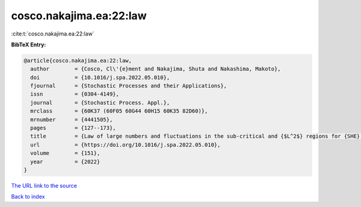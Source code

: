 cosco.nakajima.ea:22:law
========================

:cite:t:`cosco.nakajima.ea:22:law`

**BibTeX Entry:**

.. code-block:: bibtex

   @article{cosco.nakajima.ea:22:law,
     author        = {Cosco, Cl\'{e}ment and Nakajima, Shuta and Nakashima, Makoto},
     doi           = {10.1016/j.spa.2022.05.010},
     fjournal      = {Stochastic Processes and their Applications},
     issn          = {0304-4149},
     journal       = {Stochastic Process. Appl.},
     mrclass       = {60K37 (60F05 60G44 60H15 60K35 82D60)},
     mrnumber      = {4441505},
     pages         = {127--173},
     title         = {Law of large numbers and fluctuations in the sub-critical and {$L^2$} regions for {SHE} and {KPZ} equation in dimension {\$d\geq3\$}},
     url           = {https://doi.org/10.1016/j.spa.2022.05.010},
     volume        = {151},
     year          = {2022}
   }
`The URL link to the source <https://doi.org/10.1016/j.spa.2022.05.010>`_


`Back to index <../By-Cite-Keys.html>`_
